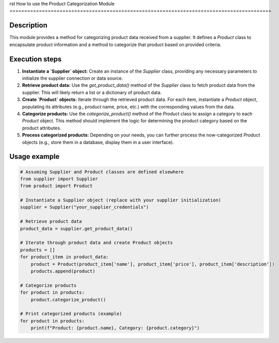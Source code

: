 rst
How to use the Product Categorization Module
=========================================================================================

Description
-------------------------
This module provides a method for categorizing product data received from a supplier.  It defines a `Product` class to encapsulate product information and a method to categorize that product based on provided criteria.

Execution steps
-------------------------
1. **Instantiate a `Supplier` object:**  Create an instance of the `Supplier` class, providing any necessary parameters to initialize the supplier connection or data source.

2. **Retrieve product data:** Use the `get_product_data()` method of the `Supplier` class to fetch product data from the supplier. This will likely return a list or a dictionary of product data.

3. **Create `Product` objects:** Iterate through the retrieved product data. For each item, instantiate a `Product` object, populating its attributes (e.g., product name, price, etc.) with the corresponding values from the data.

4. **Categorize products:** Use the `categorize_product()` method of the `Product` class to assign a category to each `Product` object.  This method should implement the logic for determining the product category based on the product attributes.

5. **Process categorized products:** Depending on your needs, you can further process the now-categorized `Product` objects (e.g., store them in a database, display them in a user interface).

Usage example
-------------------------
.. code-block:: python

    # Assuming Supplier and Product classes are defined elsewhere
    from supplier import Supplier
    from product import Product

    # Instantiate a Supplier object (replace with your supplier initialization)
    supplier = Supplier("your_supplier_credentials")

    # Retrieve product data
    product_data = supplier.get_product_data()

    # Iterate through product data and create Product objects
    products = []
    for product_item in product_data:
        product = Product(product_item['name'], product_item['price'], product_item['description'])
        products.append(product)

    # Categorize products
    for product in products:
        product.categorize_product()

    # Print categorized products (example)
    for product in products:
        print(f"Product: {product.name}, Category: {product.category}")